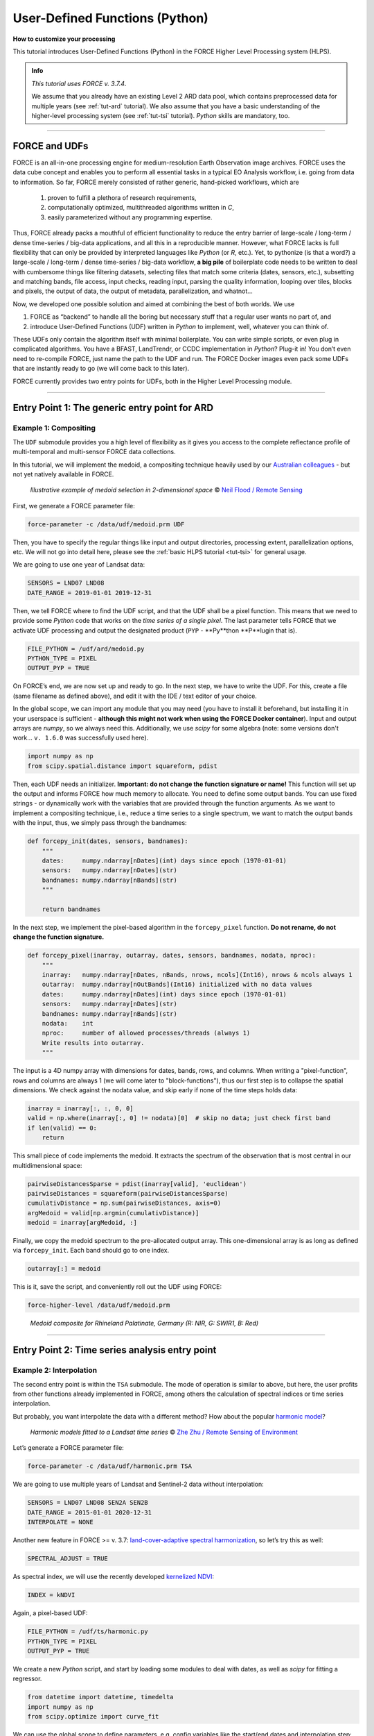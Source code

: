 .. _tut-udf_py:
 
User-Defined Functions (Python)
===============================
 
.. |copy|   unicode:: U+000A9 .. COPYRIGHT SIGN

**How to customize your processing**
 
This tutorial introduces User-Defined Functions (Python) in the FORCE Higher Level Processing system (HLPS).
 
.. admonition:: Info

  *This tutorial uses FORCE v. 3.7.4*.

  We assume that you already have an existing Level 2 ARD data pool, which contains preprocessed data for multiple years (see :ref:`tut-ard` tutorial). 
  We also assume that you have a basic understanding of the higher-level processing system (see :ref:`tut-tsi` tutorial).
  *Python* skills are mandatory, too.

.. image:: ../img/force-udf.png
    :target: https://github.com/davidfrantz/force-udf


------------


FORCE and UDFs
--------------

FORCE is an all-in-one processing engine for medium-resolution Earth Observation image archives. 
FORCE uses the data cube concept and enables you to perform all essential tasks in a typical EO Analysis workflow, i.e. going from data to information.
So far, FORCE merely consisted of rather generic, hand-picked workflows, which are

  1) proven to fulfill a plethora of research requirements, 
  2) computationally optimized, multithreaded algorithms written in *C*,
  3) easily parameterized without any programming expertise.

Thus, FORCE already packs a mouthful of efficient functionality to reduce the entry barrier of large-scale / long-term / dense time-series / big-data applications, and all this in a reproducible manner.
However, what FORCE lacks is full flexibility that can only be provided by interpreted languages like *Python* (or *R*, etc.). 
Yet, to pythonize (is that a word?) a large-scale / long-term / dense time-series / big-data workflow, 
**a big pile** of boilerplate code needs to be written to deal with cumbersome things like 
filtering datasets, 
selecting files that match some criteria (dates, sensors, etc.), 
subsetting and matching bands, 
file access, 
input checks, 
reading input, 
parsing the quality information, 
looping over tiles, 
blocks and pixels, 
the output of data, 
the output of metadata, 
parallelization, 
and whatnot...

Now, we developed one possible solution and aimed at combining the best of both worlds. 
We use 

1) FORCE as “backend” to handle all the boring but necessary stuff that a regular user wants no part of, and
2) introduce User-Defined Functions (UDF) written in *Python* to implement, well, whatever you can think of.

These UDFs only contain the algorithm itself with minimal boilerplate. 
You can write simple scripts, or even plug in complicated algorithms. 
You have a BFAST, LandTrendr, or CCDC implementation in *Python*? Plug-it in! 
You don’t even need to re-compile FORCE, just name the path to the UDF and run. 
The FORCE Docker images even pack some UDFs that are instantly ready to go (we will come back to this later).

FORCE currently provides two entry points for UDFs, both in the Higher Level Processing module.


------------


Entry Point 1: The generic entry point for ARD
----------------------------------------------

Example 1: Compositing
**********************

The ``UDF`` submodule provides you a high level of flexibility 
as it gives you access to the complete reflectance profile of multi-temporal and multi-sensor FORCE data collections. 

In this tutorial, we will implement the medoid, a compositing technique heavily used by our `Australian colleagues <https://www.mdpi.com/2072-4292/5/12/6481>`_ - but not yet natively available in FORCE. 

.. figure:: img/tutorial-udf-medoid-flood.png

   *Illustrative example of medoid selection in 2-dimensional space* |copy| `Neil Flood / Remote Sensing <https://www.mdpi.com/2072-4292/5/12/6481>`_


First, we generate a FORCE parameter file:

.. code-block:: none

   force-parameter -c /data/udf/medoid.prm UDF


Then, you have to specify the regular things like input and output directories, processing extent, parallelization options, etc. 
We will not go into detail here, please see the :ref:`basic HLPS tutorial <tut-tsi>` for general usage.

We are going to use one year of Landsat data:

.. code-block:: none

   SENSORS = LND07 LND08
   DATE_RANGE = 2019-01-01 2019-12-31


Then, we tell FORCE where to find the UDF script, and that the UDF shall be a pixel function. 
This means that we need to provide some *Python* code that works on the *time series of a single pixel*. 
The last parameter tells FORCE that we activate UDF processing and output the designated product (``PYP`` - **Py**thon **P**lugin that is).

.. code-block:: none

   FILE_PYTHON = /udf/ard/medoid.py
   PYTHON_TYPE = PIXEL
   OUTPUT_PYP = TRUE


On FORCE’s end, we are now set up and ready to go. In the next step, we have to write the UDF.
For this, create a file (same filename as defined above), and edit it with the IDE / text editor of your choice.

In the global scope, we can import any module that you may need (you have to install it beforehand, but installing it in your userspace is sufficient - 
**although this might not work when using the FORCE Docker container**).
Input and output arrays are *numpy*, so we always need this. 
Additionally, we use *scipy* for some algebra (note: some versions don't work... ``v. 1.6.0`` was successfully used here).

.. code-block:: python

    import numpy as np
    from scipy.spatial.distance import squareform, pdist


Then, each UDF needs an initializer. 
**Important: do not change the function signature or name!**
This function will set up the output and informs FORCE how much memory to allocate. 
You need to define some output bands. 
You can use fixed strings - or dynamically work with the variables that are provided through the function arguments. 
As we want to implement a compositing technique, i.e., reduce a time series to a single spectrum, 
we want to match the output bands with the input, thus, we simply pass through the bandnames:

.. code-block:: python

    def forcepy_init(dates, sensors, bandnames):
        """
        dates:     numpy.ndarray[nDates](int) days since epoch (1970-01-01)
        sensors:   numpy.ndarray[nDates](str)
        bandnames: numpy.ndarray[nBands](str)
        """

        return bandnames


In the next step, we implement the pixel-based algorithm in the ``forcepy_pixel`` function. 
**Do not rename, do not change the function signature.**

.. code-block:: python

    def forcepy_pixel(inarray, outarray, dates, sensors, bandnames, nodata, nproc):
        """
        inarray:   numpy.ndarray[nDates, nBands, nrows, ncols](Int16), nrows & ncols always 1
        outarray:  numpy.ndarray[nOutBands](Int16) initialized with no data values
        dates:     numpy.ndarray[nDates](int) days since epoch (1970-01-01)
        sensors:   numpy.ndarray[nDates](str)
        bandnames: numpy.ndarray[nBands](str)
        nodata:    int
        nproc:     number of allowed processes/threads (always 1)
        Write results into outarray.
        """

The input is a 4D numpy array with dimensions for dates, bands, rows, and columns. 
When writing a "pixel-function", rows and columns are always 1 (we will come later to "block-functions"), 
thus our first step is to collapse the spatial dimensions. 
We check against the nodata value, and skip early if none of the time steps holds data: 

.. code-block:: python

        inarray = inarray[:, :, 0, 0]
        valid = np.where(inarray[:, 0] != nodata)[0]  # skip no data; just check first band
        if len(valid) == 0:
            return


This small piece of code implements the medoid. 
It extracts the spectrum of the observation that is most central in our multidimensional space:

.. code-block:: python

        pairwiseDistancesSparse = pdist(inarray[valid], 'euclidean')
        pairwiseDistances = squareform(pairwiseDistancesSparse)
        cumulativDistance = np.sum(pairwiseDistances, axis=0)
        argMedoid = valid[np.argmin(cumulativDistance)]
        medoid = inarray[argMedoid, :]


Finally, we copy the medoid spectrum to the pre-allocated output array. 
This one-dimensional array is as long as defined via ``forcepy_init``. 
Each band should go to one index.

.. code-block:: python

        outarray[:] = medoid


This is it, save the script,
and conveniently roll out the UDF using FORCE:

.. code-block:: none

    force-higher-level /data/udf/medoid.prm


.. figure:: img/tutorial-udf-medoid.png

   *Medoid composite for Rhineland Palatinate, Germany (R: NIR, G: SWIR1, B: Red)*


------------


Entry Point 2: Time series analysis entry point
-----------------------------------------------

Example 2: Interpolation
************************

The second entry point is within the ``TSA`` submodule. 
The mode of operation is similar to above, but here, the user profits from other functions already implemented in FORCE, 
among others the calculation of spectral indices or time series interpolation.

But probably, you want interpolate the data with a different method? 
How about the popular `harmonic model <https://www.sciencedirect.com/science/article/abs/pii/S0034425715000590?via%3Dihub>`_? 

.. figure:: img/tutorial-udf-harmonic-zhu.png

   *Harmonic models fitted to a Landsat time series* |copy| `Zhe Zhu / Remote Sensing of Environment <https://www.sciencedirect.com/science/article/abs/pii/S0034425715000590?via%3Dihub>`_


Let’s generate a FORCE parameter file:

.. code-block:: none

   force-parameter -c /data/udf/harmonic.prm TSA


We are going to use multiple years of Landsat and Sentinel-2 data without interpolation:

.. code-block:: none

   SENSORS = LND07 LND08 SEN2A SEN2B
   DATE_RANGE = 2015-01-01 2020-12-31
   INTERPOLATE = NONE


Another new feature in FORCE >= v. 3.7: `land-cover-adaptive spectral harmonization <https://doi.org/10.1016/j.rse.2020.111723>`_, so let’s try this as well:

.. code-block:: none

   SPECTRAL_ADJUST = TRUE


As spectral index, we will use the recently developed `kernelized NDVI <https://doi.org/10.1126/sciadv.abc7447>`_:

.. code-block:: none

   INDEX = kNDVI


Again, a pixel-based UDF:

.. code-block:: none

   FILE_PYTHON = /udf/ts/harmonic.py
   PYTHON_TYPE = PIXEL
   OUTPUT_PYP = TRUE


We create a new *Python* script, and start by loading some modules to deal with dates, 
as well as *scipy* for fitting a regressor.

.. code-block:: python

    from datetime import datetime, timedelta
    import numpy as np
    from scipy.optimize import curve_fit


We can use the global scope to define parameters, e.g. config variables like the start/end dates and interpolation step:

.. code-block:: python

    # some global config variables
    date_start = 16436  # days since epoch (1970-01-01)
    date_end   = 18627  # days since epoch (1970-01-01)
    step = 16  # days


In the initializer function, we use these variables to generate formatted bandnames. 
As a rule, FORCE will automatically check whether the 1st word is an 8-digit date, and if so, it will set the metadata correctly.

.. code-block:: python

    def forcepy_init(dates, sensors, bandnames):

        bandnames = [(datetime(1970, 1, 1) + timedelta(days=days)).strftime('%Y%m%d') + ' sin-interpolation'
                    for days in range(date_start, date_end, step)]
        return bandnames


In the next step, we define the regressor, 
e.g. Zhe Zhu’s `time series model based on harmonic components <https://www.sciencedirect.com/science/article/pii/S0034425715000590>`_. 
We are not going into detail here as we assume that the reader is familiar with how these things work in *Python*:

.. code-block:: python

    # regressor
    # - define all three models from the paper
    def objective_simple(x, a0, a1, b1, c1):
        return a0 + a1 * np.cos(2 * np.pi / 365 * x) + b1 * np.sin(2 * np.pi / 365 * x) + c1 * x


    def objective_advanced(x, a0, a1, b1, c1, a2, b2):
        return objective_simple(x, a0, a1, b1, c1) + a2 * np.cos(4 * np.pi / 365 * x) + b2 * np.sin(4 * np.pi / 365 * x)


    def objective_full(x, a0, a1, b1, c1, a2, b2, a3, b3):
        return objective_advanced(x, a0, a1, b1, c1, a2, b2) + a3 * np.cos(6 * np.pi / 365 * x) + b3 * np.sin(
            6 * np.pi / 365 * x)


    # - choose which model to use
    objective = objective_full


In ``forcepy_pixel``, we flatten the input array. 
We can do this because the TSA module is only considering one index at a time, thus dimensions 2-3 are of length 1. 
If we use multiple Indices (e.g. ``INDEX = kNDVI TC-GREEN NDVI``), the function is simply invoked multiple times.
If there is no data, we are exiting early and safe.

.. code-block:: python

    def forcepy_pixel(inarray, outarray, dates, sensors, bandnames, nodata, nproc):

        # prepare dataset
        profile = inarray.flatten()
        valid = profile != nodata
        if not np.any(valid):
            return


We fit a harmonic model to the VI time series (``y``) along the date axis (``x``):

.. code-block:: python

        # fit
        xtrain = dates[valid]
        ytrain = profile[valid]
        popt, _ = curve_fit(objective, xtrain, ytrain)


Then, we predict the VI at each interpolation step ...

.. code-block:: python

        # predict
        xtest = np.array(range(date_start, date_end, step))
        ytest = objective(xtest, *popt)


... and put the values into the output array:

.. code-block:: python

        outarray[:] = ytest


Save the script, and roll-out with FORCE:

.. code-block:: none

   force-higher-level /data/udf/medoid.prm


The interpolated time series look like this:

.. figure:: img/tutorial-udf-harmonic.png

   *Harmonic fit for a deciduous forest pixel. White points: individual kNDVI observations. Green curve: fitted values.*

.. note::
    As described above, FORCE sets the dates in the metadata, such that the 
    ``Raster Data Plotting`` and ``Raster Time Series Manager`` ``QGIS`` plug-ins can visualize these data.


------------


Example 3: Predictive features
******************************

So far, we have written pixel functions. 
These are parallelized according to the ``NTHREAD_COMPUTE`` parameter using a *Python* multiprocessing pool, 
i.e., a *Python* layer that is hidden from you for your convenience. 
FORCE also offers to provide block functions, wherein the *Python* UDF receives a whole block of data. 
In this case, FORCE does not parallelize the computation, 
but this can be well compensated for if your UDF is constrained to a series of fast *numpy* array functions.

A potential use case is the generation of predictive features. 
FORCE already packs a lot of that functionality, but in case you need more flexibility, 
the following recipe might be interesting for you. 

We will implement the `Dynamic Habitat Indices <https://www.sciencedirect.com/science/article/abs/pii/S0034425717301682>`_, 
which were designed for biodiversity assessments and to describe habitats of different species 
(these are **very** similar to the STMs already included in FORCE, but not exactly the same).

There are three DHIs:

1) DHI cum – cumulative DHI, i.e., the area under the phenological curve of a year
2) DHI min – minimum DHI, i.e., the minimum value of the phenological curve of a year
3) DHI var – seasonality DHI, i.e., the coefficient of variation of the phenological curve of a year

.. figure:: img/tutorial-udf-dhi-hobi.png

   *Calculation of the DHIs* |copy| `Martina Hobi / Remote Sensing of Environment <https://www.sciencedirect.com/science/article/abs/pii/S0034425717301682>`_


Generate a FORCE parameter file:

.. code-block:: none

   force-parameter -c /data/udf/dhi.prm TSA


We are going to use exactly one year of Landsat and Sentinel-2 data. 
We enable RBF interpolation with extraordinarily large kernels to make sure that the time series does not contain any nodata values. 
The latter is necessary as the **cumulative** DHI is sensitive to the number of observations *N*.

    I personally would prefer to normalize by *N*, i.e., the mean, but we here want to implement the original DHI.

.. code-block:: none

   SENSORS = LND07 LND08 SEN2A SEN2B
   DATE_RANGE = 2018-01-01 2018-12-31
   INTERPOLATE = RBF
   RBF_SIGMA = 8 16 32 64
   RBF_CUTOFF = 0.95
   INT_DAY = 16


As above, we also use spectrally harmonized kNDVI: 

.. code-block:: none

   SPECTRAL_ADJUST = TRUE
   INDEX = kNDVI


Then, we tell FORCE that we will provide a **block function**:

.. code-block:: none

   FILE_PYTHON = /udf/ts/dhi.py
   PYTHON_TYPE = BLOCK
   OUTPUT_PYP = TRUE


The *Python* script has a very similar structure to the previous examples. 
We load some modules ...

.. code-block:: python

    import numpy as np
    import warnings


... and define the three DHI output bands:

.. code-block:: python

    def forcepy_init(dates, sensors, bandnames):

        return ['cumulative', 'minimum', 'variation']


``forcepy_block`` has the same function signature as ``forcepy_pixel``, 
but the input array holds a complete block of data, i.e., 
nrows and ncols are greater than 1. 
In the TSA submodule, nbands is always 1, thus, 
we strip away the band dimension, convert the array to Float, 
and replace nodata values by NaN to enable *np.nan*-functions.
Again, we assume that you know how these things work in *Python*, thus, 
we do not provide much explanation here.

.. code-block:: python

    def forcepy_block(inarray, outarray, dates, sensors, bandnames, nodata, nproc):
        """
        inarray:   numpy.ndarray[nDates, nBands, nrows, ncols](Int16)
        outarray:  numpy.ndarray[nOutBands](Int16) initialized with no data values
        dates:     numpy.ndarray[nDates](int) days since epoch (1970-01-01)
        sensors:   numpy.ndarray[nDates](str)
        bandnames: numpy.ndarray[nBands](str)
        nodata:    int
        nproc:     number of allowed processes/threads
        Write results into outarray.
        """

        # prepare data
        inarray = inarray[:, 0].astype(np.float32) # cast to float ...
        invalid = inarray == nodata
        if np.all(invalid):
            return
        inarray[invalid] = np.nan        # ... and inject NaN to enable np.nan*-functions


Next, we catch and ignore warnings. 
This is a cosmetic procedure as numpy will print some warnings if one pixel only contains nodata values (not critical, but ugly). 
The DHI computation itself is simple: 
we simply use numpy statistical aggregations along the temporal axis. 
The scaling factors are necessary as FORCE expects to receive 16bit Integers from *Python*.

.. code-block:: python

        # calculate DHI
        with warnings.catch_warnings():
            warnings.simplefilter("ignore", RuntimeWarning)
            cumulative = np.nansum(inarray, axis=0) / 1e2
            minimum    = np.nanmin(inarray, axis=0)
            variation  = np.nanstd(inarray, axis=0) / np.nanmean(inarray, axis=0) * 1e4


The three DHI indices are then copied to the output array ...

.. code-block:: python

        # store results
        for arr, outarr in zip([cumulative, minimum, variation], outarray):
            valid = np.isfinite(arr)
            outarr[valid] = arr[valid]


... and we roll out with:

.. code-block:: none

   force-higher-level /data/udf/dhi.prm


If we generate for a large extent (multiple tiles), use mosaics and pyramids:

.. code-block:: none

   force-pyramid /data/udf/X*/*.tif
   force-mosaic /data/udf

.. figure:: img/tutorial-udf-dhi.png

   *Dynamic Habitat Indices for Rhineland Palatinate, Germany (R: cumulative, G: minimum, B: variation)*


In yellow, we have land covers that have photosynthetically active vegetation across the entire year (high cumulation and high minimum), e.g. coniferous forests.
In red, we have a fairly high cumulation, too, but a low minimum, e.g. deciduous forests that shed their leaves in the winter.
In blue, we have land covers with high seasonality and a complete barren surface at one point in the year. 
These are mostly agricultural areas.
The gradient from blue to purple indicates that biomass is present for a longer time throughout the year for some of the fields. 
This may be related to different crop types (that take longer to grow) or where double cropping is present.


------------


FORCE UDF repository
--------------------

Now, it’s your turn! 
Plug your *Python* algos into FORCE and roll them out. 

If you do, we encourage you to share your UDFs, such that the community as a whole benefits, 
and gains access to a broad variety of workflows. 
This extra step of publishing your workflow is a small step to overcome the so-called 
`"Valley of Death" <https://twitter.com/gcamara/status/1127887595168514049>`_ in Earth observation applications and 
fosters reproducible research! 

To make it easier for you, we have created a `FORCE UDF repository <https://github.com/davidfrantz/force-udf>`_, 
where you can pull-request your UDF (only minimal documentation needed, see the examples). 

All examples from this tutorial are included there, too. 

As a bonus, the UDFs in that repository are automatically shipped with the FORCE Docker containers 
(`davidfrantz/force <https://hub.docker.com/r/davidfrantz/force>`_) (mounted under ``/home/docker``, e.g. ``/home/docker/udf/python/ard/medoid/medoid.py``), 
thus making it easier than ever to contribute to the FORCE project.

.. image:: img/tutorial-udf-repo.png
    :target: https://github.com/davidfrantz/force-udf


------------

.. |df-pic| image:: profile/dfrantz.jpg
.. |ar-pic| image:: profile/arabe.jpg

.. |df-link| replace:: Trier University
.. _df-link: https://www.uni-trier.de/universitaet/fachbereiche-faecher/fachbereich-vi/faecher/kartographie/personal/frantz

.. |ar-link| replace:: Humboldt-Universität zu Berlin
.. _ar-link: https://www.geographie.hu-berlin.de/en/professorships/eol/people/labmembers/andreas_rabe

+--------------+--------------------------------------------------------------------------------+
+ |df-pic|     + This tutorial was written by                                                   +
+              + `David Frantz <https://davidfrantz.github.io>`_,                               +
+              + main developer of **FORCE**,                                                   +
+              + Assistant Professor at |df-link|_                                              +
+              + *Views are his own.*                                                           +
+--------------+--------------------------------------------------------------------------------+
+ **EO**, **ARD**, **Data Science**, **Open Science**                                           +
+--------------+--------------------------------------------------------------------------------+
+ |ar-pic|     + The FORCE-Python bridge and UDF mechanic was co-developed by                   +
+              + Andreas Rabe,                                                                  +
+              + research assistant at |ar-link|_                                               +
+              + *Views are his own.*                                                           +
+--------------+--------------------------------------------------------------------------------+
+ **Software Development**, **Remote Sensing**, **Data Science**, **Python**, **QGIS**          +
+--------------+--------------------------------------------------------------------------------+
